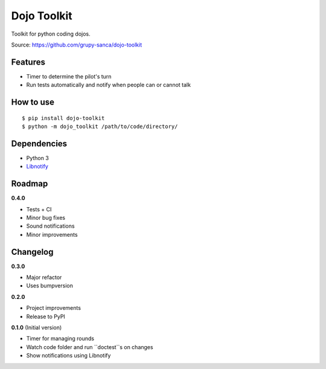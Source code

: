 Dojo Toolkit
============

Toolkit for python coding dojos.

Source: https://github.com/grupy-sanca/dojo-toolkit

Features
--------
- Timer to determine the pilot's turn
- Run tests automatically and notify when people can or cannot talk

How to use
----------
::

  $ pip install dojo-toolkit
  $ python -m dojo_toolkit /path/to/code/directory/

Dependencies
------------
- Python 3
- `Libnotify <https://developer.gnome.org/libnotify>`_

Roadmap
---------
**0.4.0**

- Tests + CI
- Minor bug fixes
- Sound notifications
- Minor improvements

Changelog
---------

**0.3.0**

- Major refactor
- Uses bumpversion

**0.2.0**

- Project improvements
- Release to PyPI

**0.1.0** (Initial version)

- Timer for managing rounds
- Watch code folder and run ``doctest``s on changes
- Show notifications using Libnotify
